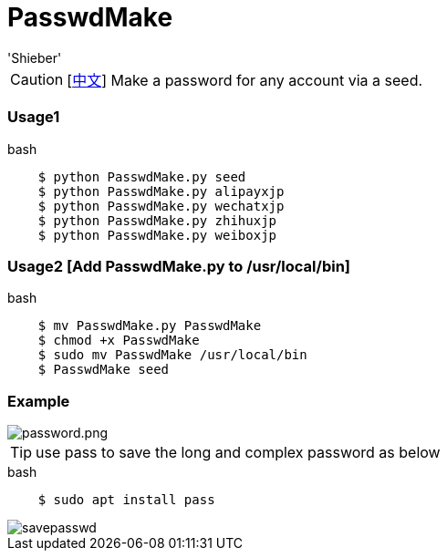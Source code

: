 # PasswdMake
:experimental:
:author: 'Shieber'
:date: '2020.07.31'

CAUTION: [link:README_CN.adoc[中文]] Make a password for any account via a seed.

### Usage1

[source, shell]
.bash
----
    $ python PasswdMake.py seed
    $ python PasswdMake.py alipayxjp
    $ python PasswdMake.py wechatxjp
    $ python PasswdMake.py zhihuxjp
    $ python PasswdMake.py weiboxjp
----

### Usage2 [Add PasswdMake.py to /usr/local/bin]

[source, shell]
.bash
-----
    $ mv PasswdMake.py PasswdMake
    $ chmod +x PasswdMake
    $ sudo mv PasswdMake /usr/local/bin
    $ PasswdMake seed
-----

### Example

image::./passwdmake.png[password.png]

TIP: use pass to save the long and complex password as below

[source, shell]
.bash
-----
    $ sudo apt install pass
-----

image::./savepasswd.gif[savepasswd]

